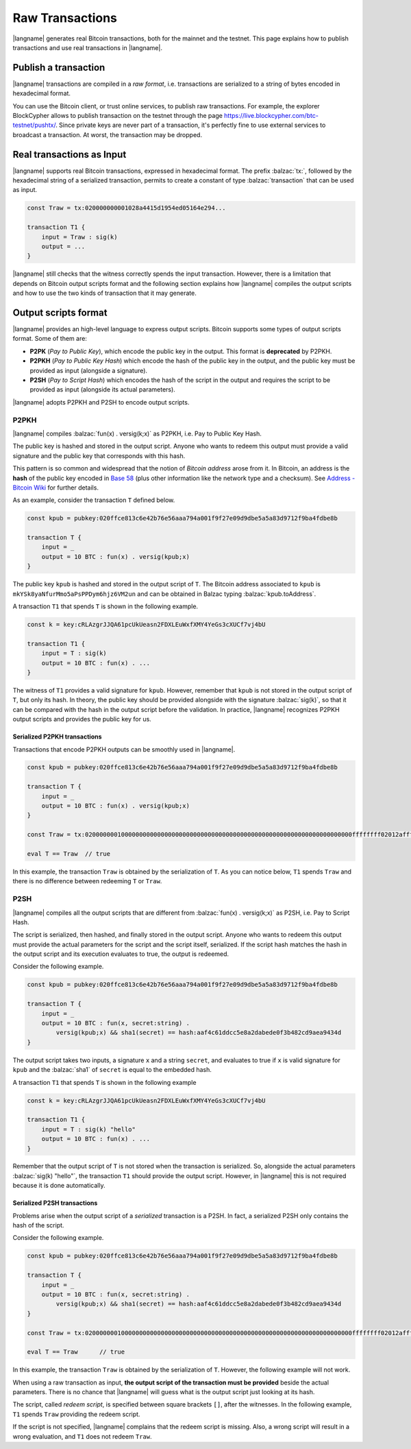 ================
Raw Transactions
================

|langname| generates real Bitcoin transactions, both for the mainnet and the testnet.
This page explains how to publish transactions and use real
transactions in |langname|.

---------------------
Publish a transaction
---------------------

|langname| transactions are compiled in a *raw format*,
i.e. transactions are serialized to a string of bytes encoded in hexadecimal format.

You can use the Bitcoin client, or trust online services, to publish
raw transactions.
For example, the explorer BlockCypher allows to publish transaction on the testnet through the page
https://live.blockcypher.com/btc-testnet/pushtx/.
Since private keys are never part of a transaction, it's perfectly fine to
use external services to broadcast a transaction.
At worst, the transaction may be dropped.

.. figure:: _static/img/push-tx.png
    :scale: 75 %
    :class: img-border
    :align: center


--------------------------
Real transactions as Input
--------------------------

|langname| supports real Bitcoin transactions,
expressed in hexadecimal format.
The prefix :balzac:`tx:`, followed by the hexadecimal string of a serialized transaction,
permits to create a constant of type :balzac:`transaction`
that can be used as input.

.. code-block:: balzac

    const Traw = tx:020000000001028a4415d1954ed05164e294...

    transaction T1 {
        input = Traw : sig(k)
        output = ...
    }

|langname| still checks that the witness correctly spends
the input transaction.
However, there is a limitation that depends on Bitcoin output 
scripts format and
the following section explains 
how |langname| compiles the output scripts and how to use
the two kinds of transaction that it may generate.

---------------------
Output scripts format
---------------------

|langname| provides an high-level language to express output scripts.
Bitcoin supports some types of output scripts format. Some of them are:

- **P2PK** (*Pay to Public Key*), which encode the public key in the output.
  This format is **deprecated** by P2PKH.

- **P2PKH** (*Pay to Public Key Hash*) which encode the hash of the public key in the output,
  and the public key must be provided as input (alongside a signature).

- **P2SH** (*Pay to Script Hash*) which encodes the hash of the script in the output and
  requires the script to be provided as input (alongside its actual parameters).

|langname| adopts P2PKH and P2SH to encode output scripts.

^^^^^
P2PKH
^^^^^

|langname| compiles :balzac:`fun(x) . versig(k;x)` as P2PKH,
i.e. Pay to Public Key Hash.

The public key is hashed and stored in the output script.
Anyone who wants to redeem this output must provide a valid signature
and the public key that corresponds with this hash.

This pattern is so common and widespread that the notion of
*Bitcoin address* arose from it.
In Bitcoin, an address is the **hash** of the public key encoded in
`Base 58 <https://en.wikipedia.org/wiki/Base58>`_ 
(plus other information like the network type and a checksum).
See `Address - Bitcoin Wiki <https://en.bitcoin.it/wiki/Address>`_
for further details.

As an example, consider the transaction ``T`` defined below.

.. code-block:: balzac

    const kpub = pubkey:020ffce813c6e42b76e56aaa794a001f9f27e09d9dbe5a5a83d9712f9ba4fdbe8b

    transaction T {
        input = _
        output = 10 BTC : fun(x) . versig(kpub;x)
    }

The public key ``kpub`` is hashed and stored in the output script of ``T``.
The Bitcoin address associated to ``kpub`` is ``mkYSk8yaNfurMmo5aPsPPDym6hjz6VM2un``
and can be obtained in Balzac typing :balzac:`kpub.toAddress`.

A transaction ``T1`` that spends ``T`` is shown in the following example.

.. code-block:: balzac

    const k = key:cRLAzgrJJQA61pcUkUeasn2FDXLEuWxfXMY4YeGs3cXUCf7vj4bU

    transaction T1 {
        input = T : sig(k)
        output = 10 BTC : fun(x) . ... 
    }

The witness of ``T1`` provides a valid signature for ``kpub``.
However, remember that ``kpub`` is not stored in the output script of ``T``,
but only its hash.
In theory, the public key should be provided alongside with the signature :balzac:`sig(k)`,
so that it can be compared with the hash in the output script before the validation.
In practice, |langname| recognizes P2PKH output scripts and provides
the public key for us.

.. code-block:: balzac
    :emphasize-lines: 4

    const k = key:cRLAzgrJJQA61pcUkUeasn2FDXLEuWxfXMY4YeGs3cXUCf7vj4bU

    transaction T1 {
        input = T : sig(k) kpub     // Error: invalid number of witnesses
        output = 10 BTC : fun(x) . ... 
    }

"""""""""""""""""""""""""""""
Serialized P2PKH transactions
"""""""""""""""""""""""""""""

Transactions that encode P2PKH outputs can be smoothly used in |langname|.

.. code-block:: balzac

    const kpub = pubkey:020ffce813c6e42b76e56aaa794a001f9f27e09d9dbe5a5a83d9712f9ba4fdbe8b

    transaction T {
        input = _
        output = 10 BTC : fun(x) . versig(kpub;x)
    }
    
    const Traw = tx:02000000010000000000000000000000000000000000000000000000000000000000000000ffffffff02012affffffff0100ca9a3b0000000017a91413e090734f942aba5c7cdaf98caaa7ce19cadc368700000000

    eval T == Traw  // true


In this example, the transaction ``Traw`` is obtained by the serialization of ``T``.
As you can notice below, ``T1`` spends ``Traw`` and
there is no difference between redeeming ``T`` or ``Traw``.

.. code-block:: balzac
    :emphasize-lines: 4

    const k = key:cRLAzgrJJQA61pcUkUeasn2FDXLEuWxfXMY4YeGs3cXUCf7vj4bU

    transaction T1 {
        input = Traw : sig(k)
        output = 10 BTC : fun(x) . ... 
    }


^^^^
P2SH
^^^^

|langname| compiles all the output scripts that are different from
:balzac:`fun(x) . versig(k;x)` as P2SH,
i.e. Pay to Script Hash.

The script is serialized, then hashed, and finally stored in the output script.
Anyone who wants to redeem this output must provide
the actual parameters for the script
and the script itself, serialized. If the script hash matches the
hash in the output script and its execution evaluates to true,
the output is redeemed.

Consider the following example.

.. code-block:: balzac

    const kpub = pubkey:020ffce813c6e42b76e56aaa794a001f9f27e09d9dbe5a5a83d9712f9ba4fdbe8b

    transaction T {
        input = _
        output = 10 BTC : fun(x, secret:string) . 
            versig(kpub;x) && sha1(secret) == hash:aaf4c61ddcc5e8a2dabede0f3b482cd9aea9434d
    }

The output script takes two inputs, a signature ``x`` and a string ``secret``,
and evaluates to true if ``x`` is valid signature for ``kpub``
and the :balzac:`sha1` of ``secret`` is equal to the embedded hash.

A transaction ``T1`` that spends ``T`` is shown in the following example

.. code-block:: balzac

    const k = key:cRLAzgrJJQA61pcUkUeasn2FDXLEuWxfXMY4YeGs3cXUCf7vj4bU

    transaction T1 {
        input = T : sig(k) "hello"
        output = 10 BTC : fun(x) . ... 
    }

Remember that the output script of ``T`` is not stored when the transaction
is serialized. So, alongside the actual parameters :balzac:`sig(k) "hello"`,
the transaction ``T1`` should provide the output script.
However, in |langname| this is not required because it is done automatically.


""""""""""""""""""""""""""""
Serialized P2SH transactions
""""""""""""""""""""""""""""

Problems arise when the output script of a *serialized* transaction is a P2SH.
In fact, a serialized P2SH only contains the hash of the script.

Consider the following example.

.. code-block:: balzac

    const kpub = pubkey:020ffce813c6e42b76e56aaa794a001f9f27e09d9dbe5a5a83d9712f9ba4fdbe8b

    transaction T {
        input = _
        output = 10 BTC : fun(x, secret:string) . 
            versig(kpub;x) && sha1(secret) == hash:aaf4c61ddcc5e8a2dabede0f3b482cd9aea9434d
    }

    const Traw = tx:02000000010000000000000000000000000000000000000000000000000000000000000000ffffffff02012affffffff0100ca9a3b0000000017a9149a43eb9f4ae32ff9234dc1ba92ebfeffc83c18e78700000000

    eval T == Traw      // true


In this example, the transaction ``Traw`` is obtained by the serialization of ``T``.
However, the following example will not work.

.. code-block:: balzac
    :emphasize-lines: 4

    const k = key:cRLAzgrJJQA61pcUkUeasn2FDXLEuWxfXMY4YeGs3cXUCf7vj4bU

    transaction T1 {
        input = Traw : sig(k) "hello"   // Error
        output = 10 BTC : fun(x) . ... 
    }


When using a raw transaction as input,
**the output script of the transaction must be provided**
beside the actual parameters. 
There is no chance that |langname| will guess what is the output script
just looking at its hash.

The script, called *redeem script*,
is specified between square brackets
``[]``, after the witnesses.
In the following example, ``T1`` spends ``Traw``
providing the redeem script.

.. code-block:: balzac
    :emphasize-lines: 4

    const k = key:cRLAzgrJJQA61pcUkUeasn2FDXLEuWxfXMY4YeGs3cXUCf7vj4bU

    transaction T1 {
        input = Traw : sig(k) "hello" [fun(x, secret:string) . versig(kpub;x) && sha1(secret) == hash:aaf4c61ddcc5e8a2dabede0f3b482cd9aea9434d]
        output = 10 BTC : fun(x) . ...
    }


If the script is not specified, |langname| complains 
that the redeem script is missing.
Also, a wrong script will result in a wrong evaluation,
and ``T1`` does not redeem ``Traw``.